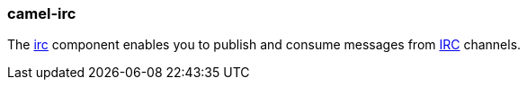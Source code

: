 ### camel-irc

The https://github.com/apache/camel/blob/camel-{camel-version}/components/camel-irc/src/main/docs/irc-component.adoc[irc,window=_blank] component enables you to publish and consume messages from
http://en.wikipedia.org/wiki/Internet_Relay_Chat[IRC,window=_blank] channels.

